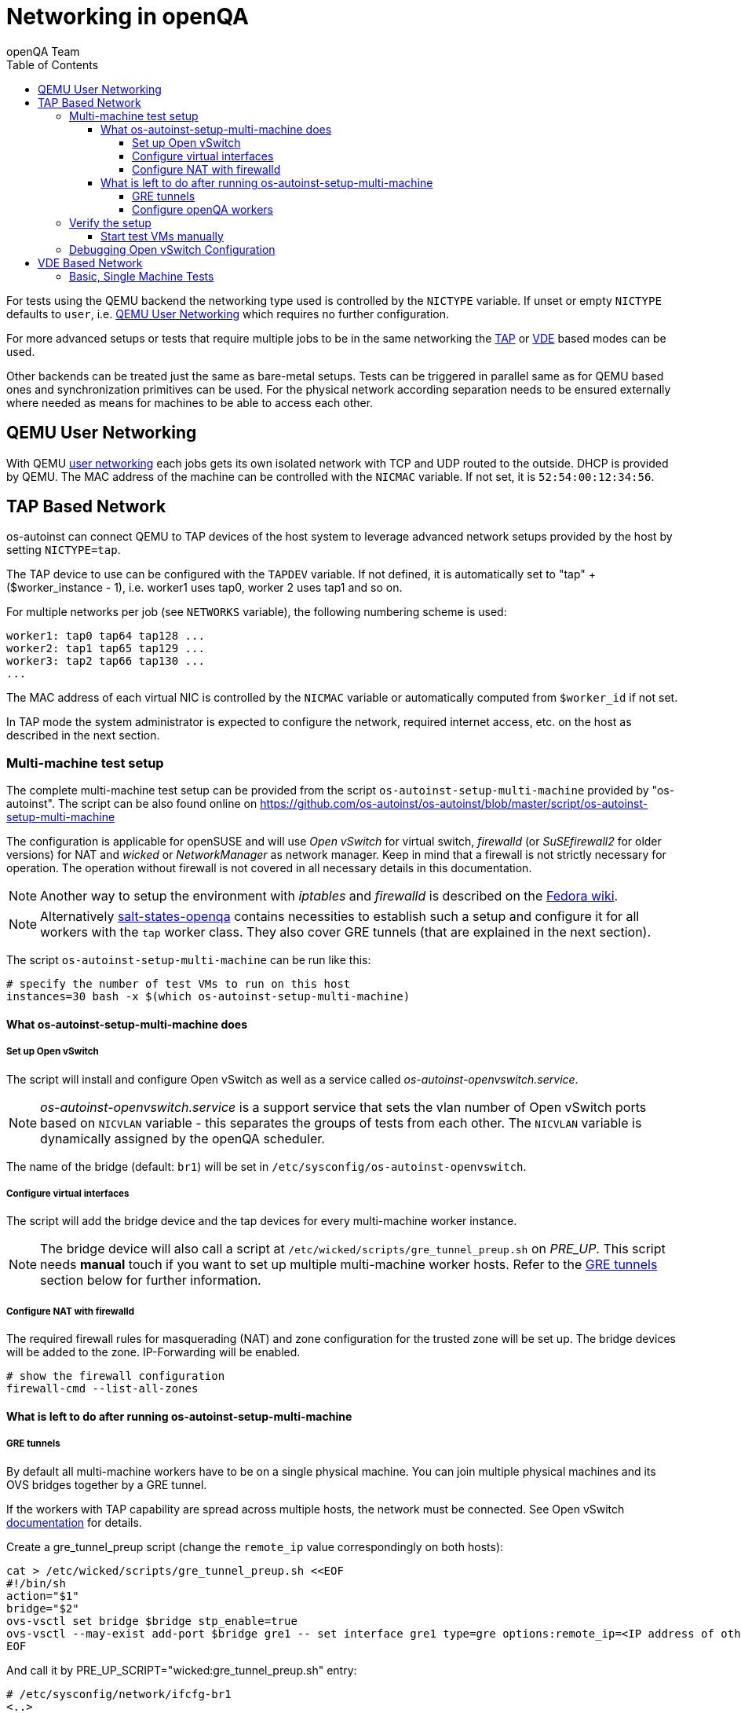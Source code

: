 
[[networking]]
= Networking in openQA
:toc: left
:toclevels: 6
:author: openQA Team

For tests using the QEMU backend the networking type used is controlled by the
`NICTYPE` variable. If unset or empty `NICTYPE` defaults to `user`, i.e.
<<QEMU User Networking>> which requires no further configuration.

For more advanced setups or tests that require multiple jobs to be in the same
networking the <<TAP based network,TAP>> or <<VDE Based Network,VDE>> based
modes can be used.

Other backends can be treated just the same as bare-metal setups. Tests can be
triggered in parallel same as for QEMU based ones and synchronization
primitives can be used. For the physical network according separation needs to
be ensured externally where needed as means for machines to be able to access
each other.

== QEMU User Networking
:qemu-user-networking: http://wiki.qemu.org/Documentation/Networking#User_Networking_.28SLIRP.29[user networking]

With QEMU {qemu-user-networking} each jobs gets its own isolated network with
TCP and UDP routed to the outside. DHCP is provided by QEMU. The MAC address of
the machine can be controlled with the `NICMAC` variable. If not set, it is
`52:54:00:12:34:56`.

== TAP Based Network

os-autoinst can connect QEMU to TAP devices of the host system to
leverage advanced network setups provided by the host by setting `NICTYPE=tap`.

The TAP device to use can be configured with the `TAPDEV` variable. If not
defined, it is automatically set to "tap" + ($worker_instance - 1), i.e.
worker1 uses tap0, worker 2 uses tap1 and so on.

For multiple networks per job (see `NETWORKS` variable), the following numbering
scheme is used:

[source,sh]
----
worker1: tap0 tap64 tap128 ...
worker2: tap1 tap65 tap129 ...
worker3: tap2 tap66 tap130 ...
...
----

The MAC address of each virtual NIC is controlled by the `NICMAC` variable or
automatically computed from `$worker_id` if not set.

In TAP mode the system administrator is expected to configure the network,
required internet access, etc. on the host as described in the next section.


=== Multi-machine test setup

The complete multi-machine test setup can be provided from the script
`os-autoinst-setup-multi-machine` provided by "os-autoinst". The script can be
also found online on
https://github.com/os-autoinst/os-autoinst/blob/master/script/os-autoinst-setup-multi-machine

The configuration is applicable for openSUSE and will use _Open
vSwitch_ for virtual switch, _firewalld_ (or _SuSEfirewall2_ for older
versions) for NAT and _wicked_ or _NetworkManager_ as network manager. Keep in
mind that a firewall is not strictly necessary for operation. The operation
without firewall is not covered in all necessary details in this documentation.

NOTE: Another way to setup the environment with _iptables_ and _firewalld_ is
described on the
link:https://fedoraproject.org/wiki/OpenQA_advanced_network_guide[Fedora wiki].

NOTE: Alternatively
https://github.com/os-autoinst/salt-states-openqa[salt-states-openqa] contains
necessities to establish such a setup and configure it for all workers with the
`tap` worker class. They also cover GRE tunnels (that are explained in the next
section).

The script `os-autoinst-setup-multi-machine` can be run like this:

[source,sh]
----
# specify the number of test VMs to run on this host
instances=30 bash -x $(which os-autoinst-setup-multi-machine)
----

==== What os-autoinst-setup-multi-machine does

===== Set up Open vSwitch

The script will install and configure Open vSwitch as well as
a service called _os-autoinst-openvswitch.service_.

NOTE: _os-autoinst-openvswitch.service_ is a support service that sets the
vlan number of Open vSwitch ports based on `NICVLAN` variable - this separates
the groups of tests from each other. The `NICVLAN` variable is dynamically
assigned by the openQA scheduler.

The name of the bridge (default: `br1`) will be set in
`/etc/sysconfig/os-autoinst-openvswitch`.

===== Configure virtual interfaces

The script will add the bridge device and the tap devices for every
multi-machine worker instance.

NOTE: The bridge device will also call a script at
`/etc/wicked/scripts/gre_tunnel_preup.sh` on _PRE_UP_.
This script needs *manual* touch if you want to set up multiple
multi-machine worker hosts. Refer to the <<GRE tunnels>> section below
for further information.

===== Configure NAT with firewalld
The required firewall rules for masquerading (NAT) and zone configuration
for the trusted zone will be set up. The bridge devices will be added to
the zone.
IP-Forwarding will be enabled.

[source,sh]
----
# show the firewall configuration
firewall-cmd --list-all-zones
----

==== What is left to do after running os-autoinst-setup-multi-machine

===== GRE tunnels
By default all multi-machine workers have to be on a single physical machine.
You can join multiple physical machines and its OVS bridges together by a GRE
tunnel.

If the workers with TAP capability are spread across multiple hosts, the
network must be connected. See Open vSwitch
http://openvswitch.org/support/config-cookbooks/port-tunneling/[documentation]
for details.

Create a gre_tunnel_preup script (change the `remote_ip` value correspondingly
on both hosts):

[source,sh]
----
cat > /etc/wicked/scripts/gre_tunnel_preup.sh <<EOF
#!/bin/sh
action="$1"
bridge="$2"
ovs-vsctl set bridge $bridge stp_enable=true
ovs-vsctl --may-exist add-port $bridge gre1 -- set interface gre1 type=gre options:remote_ip=<IP address of other host>
EOF
----

And call it by PRE_UP_SCRIPT="wicked:gre_tunnel_preup.sh" entry:

[source,sh]
----
# /etc/sysconfig/network/ifcfg-br1
<..>
PRE_UP_SCRIPT="wicked:gre_tunnel_preup.sh"
----

Ensure to make gre_tunnel_preup.sh executable.

NOTE: When using GRE tunnels keep in mind that virtual machines inside the ovs
bridges have to use MTU=1458 for their physical interfaces (eth0, eth1). If
you are using support_server/setup.pm the MTU will be set automatically to
that value on support_server itself and it does MTU advertisement for DHCP
clients as well.

===== Configure openQA workers
Allow worker instances to run multi-machine jobs:

[source,sh]
----
# /etc/openqa/workers.ini
[global]
WORKER_CLASS = qemu_x86_64,tap
----

NOTE: The number of tap devices should correspond to the number of the running
worker instances. For example, if you have set up 3 worker instances, the same
number of tap devices should be configured.

Enable worker instances to be started on system boot:

[source,sh]
----
systemctl enable openqa-worker@{1..3}
----


=== Verify the setup
Simply run a MM test scenario. For openSUSE, you can find many relevant tests on
https://openqa.opensuse.org[o3], e.g. look for networking-related tests like
`ping_server`/`ping_client` or `wicked_basic_ref`/`wicked_basic_sut`.

To test GRE tunnels, you may want to change the jobs worker classes so the
different jobs are executed on different workers. So you could call
`openqa-clone-job` like this:
```
openqa-clone-job \
    --skip-chained-deps \                        # assuming assets are present
    --max-depth 0 \                              # clone the entire parallel cluster
    --within-instance                            # create new jobs on the same instance
    https://openqa.opensuse.org/tests/3886213 \  # arbitrary job in cluster to clone
    _GROUP=0 BUILD+=test-mm-setup \              # avoid interfering with production jobs
    WORKER_CLASS:wicked_basic_ref+=,worker_foo \ # ensure one job runs on `worker_foo`
    WORKER_CLASS:wicked_basic_sut+=,worker_bar   # ensure other job runs on `worker_bar`
```

Also be sure to reboot the worker host to make sure the setup is actually
persistent.

==== Start test VMs manually
You may also start VMs manually to verify the setup.

First, download a suitable image and launch a VM in the same way `os-autoinst`
would do for MM jobs:
```
wget http://download.opensuse.org/tumbleweed/appliances/openSUSE-Tumbleweed-Minimal-VM.x86_64-Cloud.qcow2
qemu-system-x86_64 -m 2048 -enable-kvm -vnc :42 -snapshot \
  -netdev tap,id=qanet0,ifname=tap40,script=no,downscript=no \
  -device virtio-net,netdev=qanet0,mac=52:54:00:13:0b:4a \
  openSUSE-Tumbleweed-Minimal-VM.x86_64-Cloud.qcow2
```

The image used here is of course just an example. You need to make sure to
assign a unique MAC address (e.g. by adjusting the last two figures in the
example; this will not conflict with MAC addresses used by os-autoinst) and use
a tap device not used at the same time by a SUT-VM.

Within the VM configure the network *like* this (you may need to adjust concrete
IP addresses, subnets and interface names):

```
ip link set dev eth0 up mtu 1380
ip a add dev eth0 10.0.2.15/24
ip r add default via 10.0.2.2
echo 'nameserver 8.8.8.8' > /etc/resolv.conf
```

The MTU is chosen in accordance with what the openSUSE test distribution uses
for MM tests and should be below the MTU set on the Open vSwitch bridge device
(e.g. via `os-autoinst-setup-multi-machine`).

After this it should be possible to reach other hosts. You may also launch a 2nd
VM to see whether the VMs can talk to each other. You may conduct ping tests
similar to the `ping_client` test mentioned in the previous section (see the
https://github.com/os-autoinst/os-autoinst-distri-opensuse/blob/cc3a5b32527c4c8bb810c8bce9b1449a891ef74b/lib/utils.pm#L2901[utility function in openSUSE tests]
for details). When running ping you can add/remove machines to/from the GRE
network to bisect problematic hosts/connections (via `ovs-vsctl add-port …` and
`ovs-vsctl del-port …`).

=== Debugging Open vSwitch Configuration
Boot sequence with wicked (version 0.6.23 and newer):

1. openvswitch (as above)
2. wicked - creates the bridge `br1` and tap devices, adds tap devices to the
   bridge,
3. firewalld (or SuSEfirewall2 in older setups)
4. os-autoinst-openvswitch - installs openflow rules, handles vlan assignment


The configuration and operation can be checked with the following commands:

[source,sh]
----
cat /proc/sys/net/ipv4/conf/{br1,eth0}/forwarding # check whether IP forwarding is enabled
ovs-vsctl show # shows the bridge br1, the tap devices are assigned to it
ovs-ofctl dump-flows br1 # shows the rules installed by os-autoinst-openvswitch in table=0
ovs-dpctl show # show basic info on all datapaths
ovs-dpctl dump-flows # displays flows in datapaths
ovs-appctl stp/show # show stp information
ovs-appctl fdb/show br1 # show MAC address table
----

When everything is ok and the machines are able to communicate, the ovs-vsctl
should show something like the following:

[source,sh]
----
Bridge "br0"
    Port "br0"
        Interface "br0"
            type: internal
    Port "tap0"
        Interface "tap0"
    Port "tap1"
        tag: 1
        Interface "tap1"
    Port "tap2"
        tag: 1
        Interface "tap2"
  ovs_version: "2.11.1"
----

NOTE: Notice the tag numbers are assigned to tap1 and tap2. They should have
the same number.

NOTE: If the balance of the tap devices is wrong in the workers.ini the tag
cannot be assigned and the communication will be broken.

To list the rules which are effectively configured in the underlying netfilter
(`nftables` or `iptables`) use one of the following commands depending on which
netfilter is used.

NOTE: Whether firewalld is using `nftables` or `iptables` is determined by the
setting `FirewallBackend` in `/etc/firewalld/firewalld.conf`. SuSEfirewall2 is
always using `iptables`.

[source,sh]
----
nft list tables           # list all tables
nft list table firewalld  # list all rules in the specified table
----

[source,sh]
----
iptables --list --verbose # list all rules with package counts
----

Check the flow of packets over the network:

* packets from tapX to br1 create additional rules in table=1
* packets from br1 to tapX increase packet counts in table=1
* empty output indicates a problem with os-autoinst-openvswitch service
* zero packet count or missing rules in table=1 indicate problem with tap
  devices

As long as the SUT has access to external network, there should be a non-zero
packet count in the forward chain between the br1 and external interface.

NOTE: To list the package count when `nftables` is used one needed to use
https://wiki.nftables.org/wiki-nftables/index.php/Counters[counters] (which can
be https://access.redhat.com/documentation/en-us/red_hat_enterprise_linux/8/html/configuring_and_managing_networking/getting-started-with-nftables_configuring-and-managing-networking#adding-a-counter-to-an-existing-rule_debugging-nftables-rules[added to existing rules]).

== VDE Based Network

Virtual Distributed Ethernet provides a software switch that runs in
user space. It allows to connect several QEMU instances without
affecting the system's network configuration.

The openQA workers need a vde_switch instance running. The workers
reconfigure the switch as needed by the job.

=== Basic, Single Machine Tests

To start with a basic configuration like QEMU user mode networking,
create a machine with the following settings:

- `VDE_SOCKETDIR=/run/openqa`
- `NICTYPE=vde`
- `NICVLAN=0`

Start the switch and user mode networking:

[source,sh]
----
systemctl enable --now openqa-vde_switch
systemctl enable --now openqa-slirpvde
----

With this setting all jobs on the same host would be in the same network and
share the same SLIRP instance.
